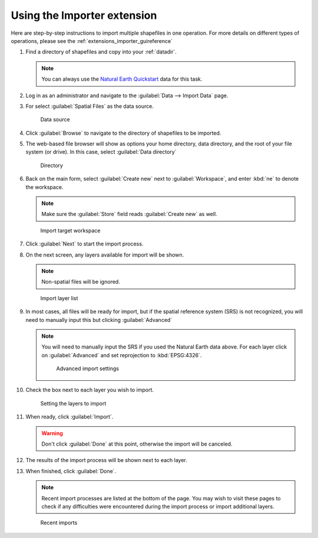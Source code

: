 .. _extensions_importer_using:

Using the Importer extension
============================

Here are step-by-step instructions to import multiple shapefiles in one operation. For more details on different types of operations, please see the :ref:`extensions_importer_guireference`

#. Find a directory of shapefiles and copy into your :ref:`datadir`.

   .. note:: You can always use the `Natural Earth Quickstart <http://www.naturalearthdata.com/downloads/>`_ data for this task.

#. Log in as an administrator and navigate to the :guilabel:`Data --> Import Data` page.

#. For select :guilabel:`Spatial Files` as the data source.

   .. figure:: images/using_datasource.png
      
      Data source

#. Click :guilabel:`Browse` to navigate to the directory of shapefiles to be imported.

#. The web-based file browser will show as options your home directory, data directory, and the root of your file system (or drive). In this case, select :guilabel:`Data directory` 

   .. figure:: images/using_directory.png
      
      Directory
     
#. Back on the main form, select :guilabel:`Create new` next to :guilabel:`Workspace`, and enter :kbd:`ne` to denote the workspace.

   .. note:: Make sure the :guilabel:`Store` field reads :guilabel:`Create new` as well.

   .. figure:: images/using_workspace.png
      
      Import target workspace
      
#. Click :guilabel:`Next` to start the import process.

#. On the next screen, any layers available for import will be shown.

   .. note:: Non-spatial files will be ignored.

   .. figure:: images/using_layerlist.png
      
      Import layer list

#. In most cases, all files will be ready for import, but if the spatial reference system (SRS) is not recognized, you will need to manually input this but clicking :guilabel:`Advanced`

   .. note:: You will need to manually input the SRS if you used the Natural Earth data above. For each layer click on :guilabel:`Advanced` and set reprojection to :kbd:`EPSG:4326`.
   
      .. figure:: images/using_advanced.png
      
         Advanced import settings

#. Check the box next to each layer you wish to import.

   .. figure:: images/using_layerlistchecked.png
      
      Setting the layers to import

#. When ready, click :guilabel:`Import`.

   .. warning:: Don't click :guilabel:`Done` at this point, otherwise the import will be canceled.

#. The results of the import process will be shown next to each layer.

#. When finished, click :guilabel:`Done`.

   .. note:: Recent import processes are listed at the bottom of the page. You may wish to visit these pages to check if any difficulties were encountered during the import process or import additional layers.

   .. figure:: images/using_recent.png
      
      Recent imports